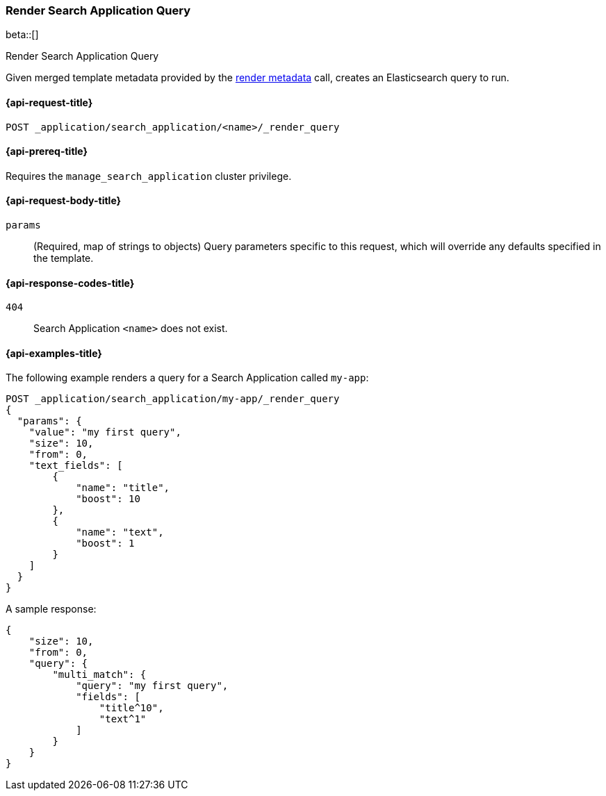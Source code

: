 [role="xpack"]
[[search-application-render-query]]
=== Render Search Application Query

beta::[]

++++
<titleabbrev>Render Search Application Query</titleabbrev>
++++

Given merged template metadata provided by the <<search-application-render-metadata,render metadata>> call, creates an Elasticsearch query to run.

[[search-application-render-query-request]]
==== {api-request-title}

`POST _application/search_application/<name>/_render_query`

[[search-application-render-query-prereqs]]
==== {api-prereq-title}

Requires the `manage_search_application` cluster privilege.

[[search-application-render-query-request-body]]
==== {api-request-body-title}

`params`::
(Required, map of strings to objects)
Query parameters specific to this request, which will override any defaults specified in the template.

[[search-application-render-query-response-codes]]
==== {api-response-codes-title}

`404`::
Search Application `<name>` does not exist.

[[search-application-render-query-example]]
==== {api-examples-title}

The following example renders a query for a Search Application called `my-app`:

[source,console]
----
POST _application/search_application/my-app/_render_query
{
  "params": {
    "value": "my first query",
    "size": 10,
    "from": 0,
    "text_fields": [
        {
            "name": "title",
            "boost": 10
        },
        {
            "name": "text",
            "boost": 1
        }
    ]
  }
}
----
// TEST[skip:TBD]

A sample response:

[source,console-result]
----
{
    "size": 10,
    "from": 0,
    "query": {
        "multi_match": {
            "query": "my first query",
            "fields": [
                "title^10",
                "text^1"
            ]
        }
    }
}

----



